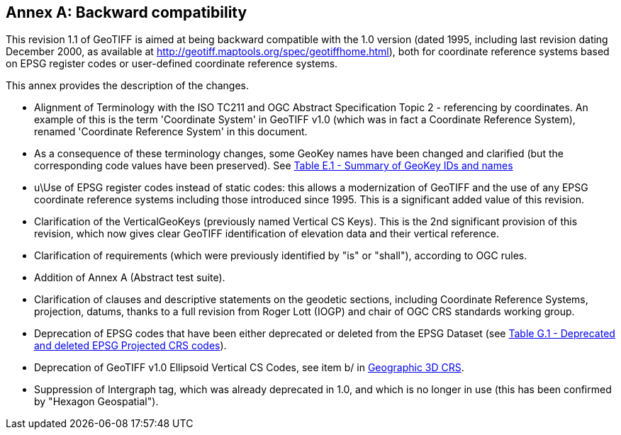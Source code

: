 [appendix]
:appendix-caption: Annex
== Backward compatibility
This revision 1.1 of GeoTIFF is aimed at being backward compatible with the 1.0 version (dated 1995,
including last revision dating December 2000, as available at http://geotiff.maptools.org/spec/geotiffhome.html),
both for coordinate reference systems based on EPSG register codes or user-defined coordinate reference systems.

This annex provides the description of the changes.

* Alignment of Terminology with the ISO TC211 and OGC Abstract Specification Topic 2 - referencing by coordinates. An example of this is the term 'Coordinate System' in GeoTIFF v1.0 (which was in fact a Coordinate Reference System), renamed 'Coordinate Reference System' in this document.

* As a consequence of these terminology changes, some GeoKey names have been changed and clarified (but the corresponding code values have been preserved). See <<annex-e.adoc#Summary_of_GeoKey_IDs_and_names,Table E.1 - Summary of GeoKey IDs and names>>

* u\Use of EPSG register codes instead of static codes: this allows a modernization of GeoTIFF and the use of any EPSG coordinate reference systems including those introduced since 1995. This is a significant added value of this revision.

* Clarification of the VerticalGeoKeys (previously named Vertical CS Keys). This is the 2nd significant provision of this revision, which now gives clear GeoTIFF identification of elevation data and their vertical reference.

* Clarification of requirements (which were previously identified by "is" or "shall"), according to OGC rules.

* Addition of Annex A (Abstract test suite).

* Clarification of clauses and descriptive statements on the geodetic sections, including Coordinate Reference Systems, projection, datums, thanks to a full revision from Roger Lott (IOGP) and chair of OGC CRS standards working group.

* Deprecation of EPSG codes that have been either deprecated or deleted from the EPSG Dataset
 (see <<annex-g.adoc#deprecated_projected_crs_codes,Table G.1 - Deprecated and deleted EPSG Projected CRS codes>>).

* Deprecation of GeoTIFF v1.0 Ellipsoid Vertical CS Codes, see item b/ in <<annex-d.adoc#section-D-3,Geographic 3D CRS>>.

* Suppression of Intergraph tag, which was already deprecated in 1.0, and which is no longer in use (this has been confirmed by "Hexagon Geospatial").

